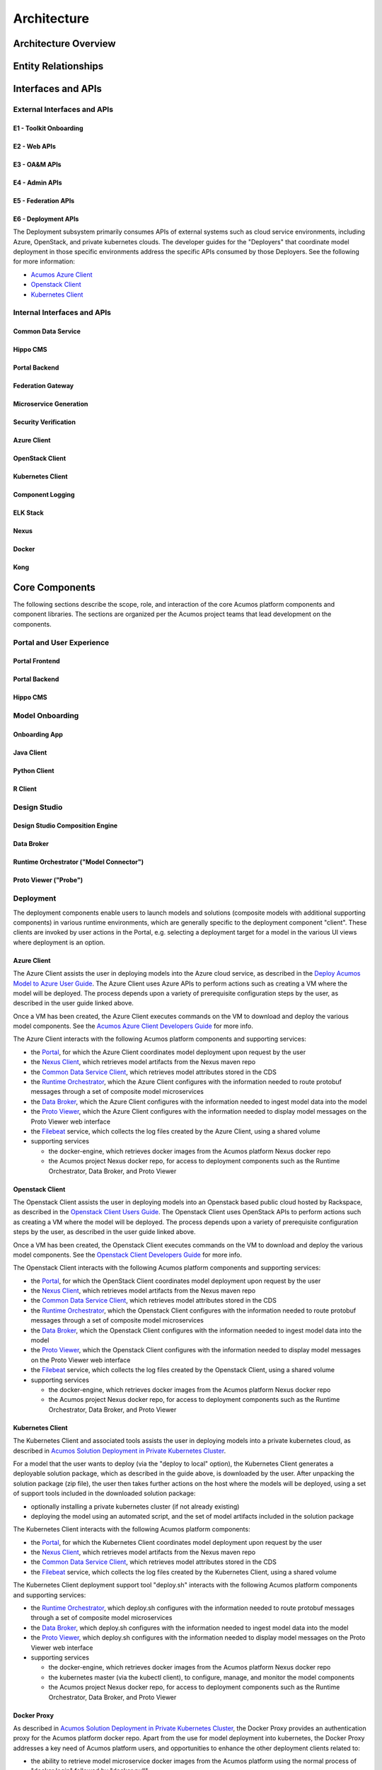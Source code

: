 .. ===============LICENSE_START=======================================================
.. Acumos CC-BY-4.0
.. ===================================================================================
.. Copyright (C) 2017-2018 AT&T Intellectual Property & Tech Mahindra. All rights reserved.
.. ===================================================================================
.. This Acumos documentation file is distributed by AT&T and Tech Mahindra
.. under the Creative Commons Attribution 4.0 International License (the "License");
.. you may not use this file except in compliance with the License.
.. You may obtain a copy of the License at
..
.. http://creativecommons.org/licenses/by/4.0
..
.. This file is distributed on an "AS IS" BASIS,
.. WITHOUT WARRANTIES OR CONDITIONS OF ANY KIND, either express or implied.
.. See the License for the specific language governing permissions and
.. limitations under the License.
.. ===============LICENSE_END=========================================================

============
Architecture
============
.. topics to include:
.. diagram from wiki for an abstracted high level diagram for non-technical consumers
.. at least one entity-relationship diagram (classical architecture view)
.. reference points in the architecture and related APIs, at a high level
.. high-level description of each core component of the platform, and supporting
.. components: what they are, scope, role, how they interact/communicate, 
..   links to component guides
..     -- images/component-architecture-2017.png is outdated
.. images from wiki are in the images folder

Architecture Overview
=====================

.. image::  images/component-architecture-2017.png

Entity Relationships
====================

.. image:: images/acumos-architecture-detail.png

Interfaces and APIs
===================

External Interfaces and APIs
----------------------------

E1 - Toolkit Onboarding
.......................

E2 - Web APIs
.............

E3 - OA&M APIs
..............

E4 - Admin APIs
...............

E5 - Federation APIs
....................

E6 - Deployment APIs
....................

The Deployment subsystem primarily consumes APIs of external systems such as
cloud service environments, including Azure, OpenStack, and private kubernetes
clouds. The developer guides for the "Deployers" that coordinate model
deployment in those specific environments address the specific APIs consumed by
those Deployers. See the following for more information:

* `Acumos Azure Client <../../submodules/acumos-azure-client/docs/developer-guide.html>`_
* `Openstack Client <../../submodules/openstack-client/docs/developer-guide.html>`_
* `Kubernetes Client <../../submodules/kubernetes-client/docs/deploy-in-private-k8s.html>`_

Internal Interfaces and APIs
----------------------------

Common Data Service
...................

Hippo CMS
.........

Portal Backend
..............

Federation Gateway
..................

Microservice Generation
.......................

Security Verification
.....................

Azure Client
............

OpenStack Client
................

Kubernetes Client
.................

Component Logging
.................

ELK Stack
.........

Nexus
.....

Docker
......

Kong
....

Core Components
===============
.. high level description of the components and link to more info

The following sections describe the scope, role, and interaction of the core
Acumos platform components and component libraries. The sections are organized
per the Acumos project teams that lead development on the components.

Portal and User Experience
--------------------------

Portal Frontend
...............

Portal Backend
..............

Hippo CMS
.........

Model Onboarding
----------------

Onboarding App
..............

Java Client
...........

Python Client
.............

R Client
........

Design Studio
-------------

Design Studio Composition Engine
................................

Data Broker
...........

Runtime Orchestrator ("Model Connector")
........................................

Proto Viewer ("Probe")
......................

Deployment
----------

The deployment components enable users to launch models and solutions (composite
models with additional supporting components) in various runtime environments,
which are generally specific to the deployment component "client". These clients
are invoked by user actions in the Portal, e.g. selecting a deployment target
for a model in the various UI views where deployment is an option.

Azure Client
............

The Azure Client assists the user in deploying models into the Azure cloud
service, as described in the `Deploy Acumos Model to Azure User Guide <../../AcumosUser/portal-user/deployment/deploy-to-azure.html>`_.
The Azure Client uses Azure APIs to perform actions such as creating a VM where
the model will be deployed. The process depends upon a variety of prerequisite
configuration steps by the user, as described in the user guide linked above.

Once a VM has been created, the Azure Client executes commands on the VM to
download and deploy the various model components. See the
`Acumos Azure Client Developers Guide <../../submodules/acumos-azure-client/docs/developer-guide.html>`_
for more info.

The Azure Client interacts with the following Acumos platform components and
supporting services:

* the `Portal <../../submodules/portal-marketplace/docs/index.html>`_,
  for which the Azure Client coordinates model deployment upon request by
  the user
* the `Nexus Client <../../submodules/acumos-nexus-client/docs/developer-guide.html>`_,
  which retrieves model artifacts from the Nexus maven repo
* the `Common Data Service Client <../../submodules/common-dataservice/docs/client.html>`_,
  which retrieves model attributes stored in the CDS
* the `Runtime Orchestrator <../../submodules/runtime-orchestrator/docs/index.html>`_,
  which the Azure Client configures with the information needed to route
  protobuf messages through a set of composite model microservices
* the `Data Broker <../../submodules/databroker/docs/index.html>`_,
  which the Azure Client configures with the information needed to ingest model
  data into the model
* the `Proto Viewer <../../submodules/proto-viewer/docs/index.html>`_,
  which the Azure Client configures with the information needed to display
  model messages on the Proto Viewer web interface
* the `Filebeat <https://www.elastic.co/products/beats/filebeat>`_ service,
  which collects the log files created by the Azure Client, using a shared
  volume
* supporting services

  * the docker-engine, which retrieves docker images from the Acumos platform
    Nexus docker repo
  * the Acumos project Nexus docker repo, for access to deployment components
    such as the Runtime Orchestrator, Data Broker, and Proto Viewer

Openstack Client
................

The Openstack Client assists the user in deploying models into an Openstack
based public cloud hosted by Rackspace, as described in the
`Openstack Client Users Guide <../../submodules/openstack-client/docs/user-guide.html>`_.
The Openstack Client uses OpenStack APIs to perform actions such as creating a
VM where the model will be deployed. The process depends upon a variety of
prerequisite configuration steps by the user, as described in the user guide
linked above.

Once a VM has been created, the Openstack Client executes commands on the VM to
download and deploy the various model components. See the
`Openstack Client Developers Guide <../../submodules/openstack-client/docs/developer-guide.html>`_
for more info.

The Openstack Client interacts with the following Acumos platform components and
supporting services:

* the `Portal <../../submodules/portal-marketplace/docs/index.html>`_,
  for which the OpenStack Client coordinates model deployment upon request by
  the user
* the `Nexus Client <../../submodules/acumos-nexus-client/docs/developer-guide.html>`_,
  which retrieves model artifacts from the Nexus maven repo
* the `Common Data Service Client <../../submodules/common-dataservice/docs/client.html>`_,
  which retrieves model attributes stored in the CDS
* the `Runtime Orchestrator <../../submodules/runtime-orchestrator/docs/index.html>`_,
  which the Openstack Client configures with the information needed to route
  protobuf messages through a set of composite model microservices
* the `Data Broker <../../submodules/databroker/docs/index.html>`_,
  which the Openstack Client configures with the information needed to ingest model
  data into the model
* the `Proto Viewer <../../submodules/proto-viewer/docs/index.html>`_,
  which the Openstack Client configures with the information needed to display
  model messages on the Proto Viewer web interface
* the `Filebeat <https://www.elastic.co/products/beats/filebeat>`_ service,
  which collects the log files created by the Openstack Client, using a shared
  volume
* supporting services

  * the docker-engine, which retrieves docker images from the Acumos platform
    Nexus docker repo
  * the Acumos project Nexus docker repo, for access to deployment components
    such as the Runtime Orchestrator, Data Broker, and Proto Viewer

Kubernetes Client
.................

The Kubernetes Client and associated tools assists the user in deploying models
into a private kubernetes cloud, as described in
`Acumos Solution Deployment in Private Kubernetes Cluster <../../submodules/kubernetes-client/docs/deploy-in-private-k8s.html>`_.

For a model that the user wants to deploy (via the "deploy to local" option),
the Kubernetes Client generates a deployable solution package, which as described
in the guide above, is downloaded by the user. After unpacking the solution
package (zip file), the user then takes further actions on the host where the
models will be deployed, using a set of support tools included in the downloaded
solution package:

* optionally installing a private kubernetes cluster (if not already existing)
* deploying the model using an automated script, and the set of model artifacts
  included in the solution package

The Kubernetes Client interacts with the following Acumos platform components:

* the `Portal <../../submodules/portal-marketplace/docs/index.html>`_,
  for which the Kubernetes Client coordinates model deployment upon request by
  the user
* the `Nexus Client <../../submodules/acumos-nexus-client/docs/developer-guide.html>`_,
  which retrieves model artifacts from the Nexus maven repo
* the `Common Data Service Client <../../submodules/common-dataservice/docs/client.html>`_,
  which retrieves model attributes stored in the CDS
* the `Filebeat <https://www.elastic.co/products/beats/filebeat>`_ service,
  which collects the log files created by the Kubernetes Client, using a shared
  volume

The Kubernetes Client deployment support tool "deploy.sh" interacts with the
following Acumos platform components and supporting services:

* the `Runtime Orchestrator <../../submodules/runtime-orchestrator/docs/index.html>`_,
  which deploy.sh configures with the information needed to route
  protobuf messages through a set of composite model microservices
* the `Data Broker <../../submodules/databroker/docs/index.html>`_,
  which deploy.sh  configures with the information needed to ingest model
  data into the model
* the `Proto Viewer <../../submodules/proto-viewer/docs/index.html>`_,
  which deploy.sh configures with the information needed to display
  model messages on the Proto Viewer web interface
* supporting services

  * the docker-engine, which retrieves docker images from the Acumos platform
    Nexus docker repo
  * the kubernetes master (via the kubectl client), to configure, manage,
    and monitor the model components
  * the Acumos project Nexus docker repo, for access to deployment components
    such as the Runtime Orchestrator, Data Broker, and Proto Viewer

Docker Proxy
............

As described in
`Acumos Solution Deployment in Private Kubernetes Cluster <../../submodules/kubernetes-client/docs/deploy-in-private-k8s.html>`_,
the Docker Proxy provides an authentication proxy for the Acumos platform docker
repo. Apart from the use for model deployment into kubernetes, the Docker Proxy
addresses a key need of Acumos platform users, and opportunities to enhance the
other deployment clients related to:

* the ability to retrieve model microservice docker images from the Acumos
  platform using the normal process of "docker login" followed by "docker pull"

Using the normal docker protocol for image download will enhance the simplicity,
speed, efficiency, and reliability of:

* user download of a model for local deployment, e.g. for local testing
* deployment processes using the Azure and OpenStack clients, to be considered
  as a feature enhancement in the Boreas release

The Docker Proxy interacts with the following Acumos platform components and
supporting services:

* the Kubernetes Client deployment support tool "deploy.sh", for which the
  Docker Proxy provides docker login and image pull services
* supporting services

  * The Nexus docker repo, from which the Docker Proxy pulls model microservice
    images

Catalog, Data Model and Data Management
---------------------------------------

Common Data Service
...................

Federation Gateway
..................

Model Schema
............

Common Services
---------------

Microservice Generation
.......................

Nexus Client
............

Generic Model Runner
....................

Python DCAE Model Runner
........................

Security Verification
.....................

Supporting Components
=====================
.. high level description of the components and link to more info

The following sections describe the scope, role, and interaction of supporting
Acumos platform components and tools.

Operations, Admin, and Maintenance (OAM)
----------------------------------------

System Integration
..................

Filebeat
........

Metricbeat
..........

ELK Stack
.........

Other Supporting Components
---------------------------

MariaDB
.......

Nexus
.....

Kong
....

Docker-CE
.........

Kubernetes
..........
